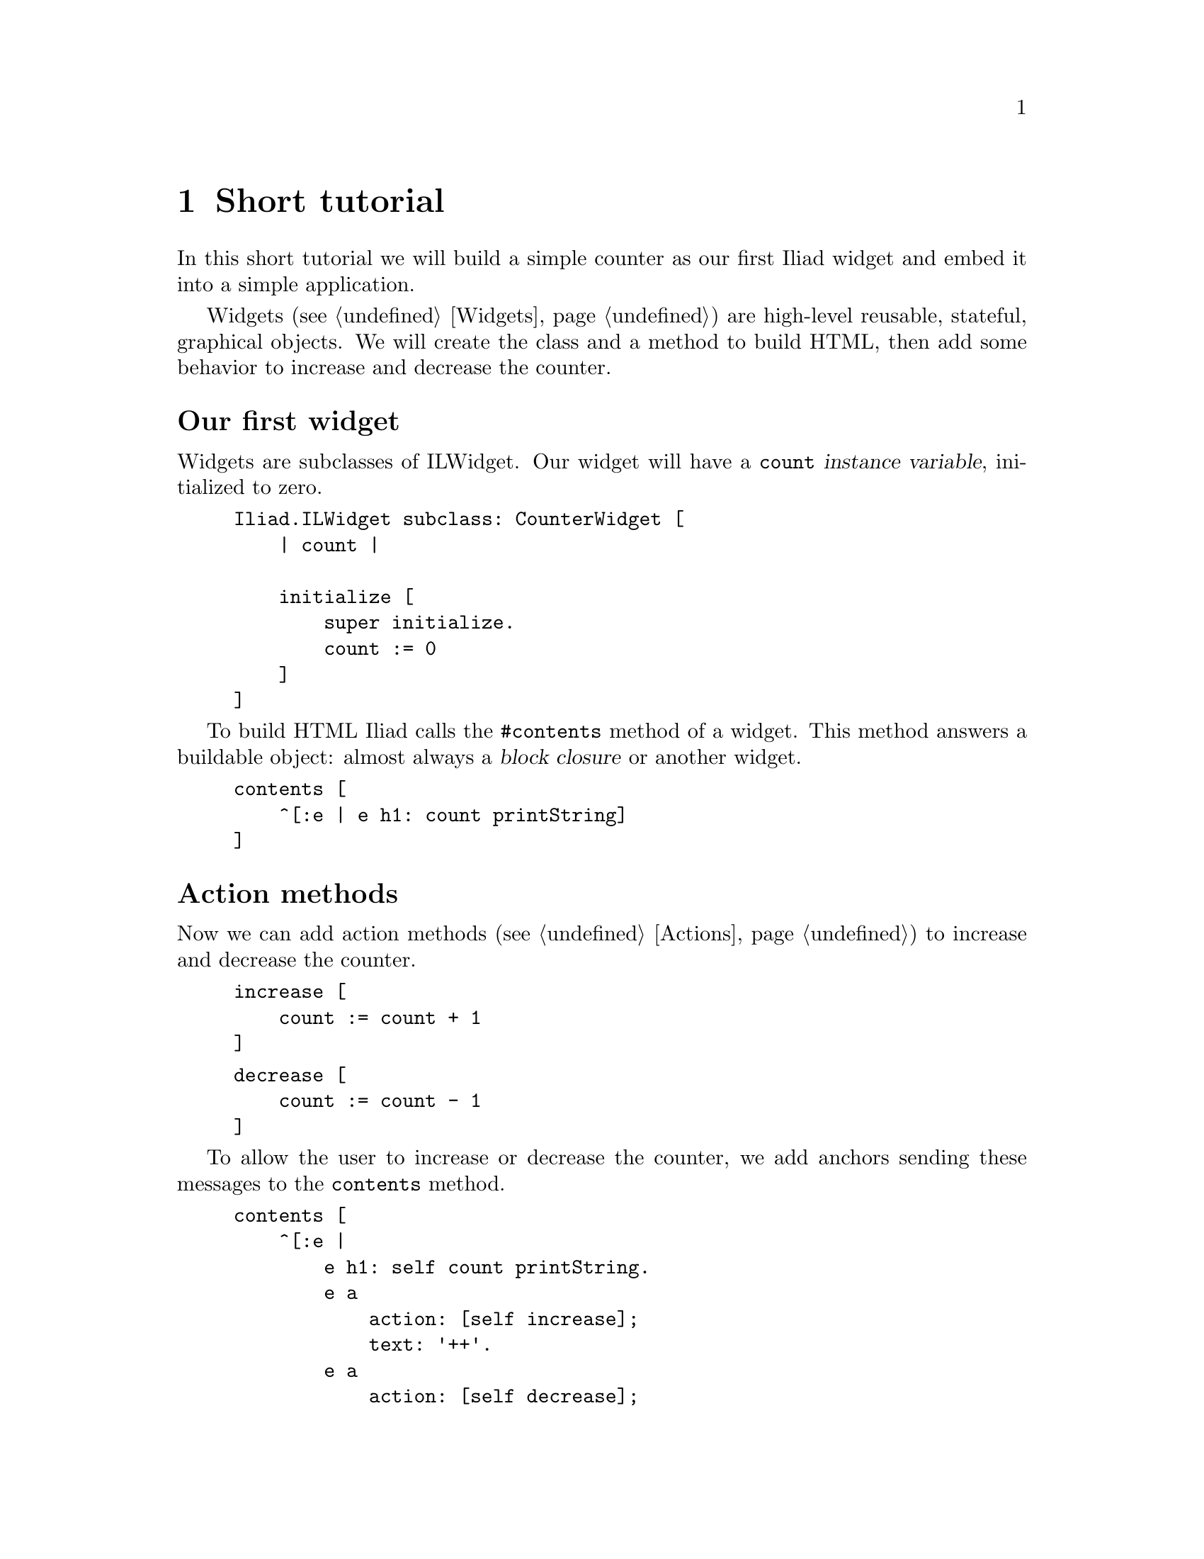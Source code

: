 @node Short tutorial
@chapter Short tutorial

@cindex buildable
@cindex widget
@cindex application

In this short tutorial we will build a simple counter as our first Iliad widget and embed it into a simple application.

Widgets (@pxref{Widgets}) are high-level reusable, stateful, graphical objects. We will create the class and a method to build HTML, then add some behavior to increase and decrease the counter.

@unnumberedsec Our first widget
Widgets are subclasses of ILWidget. Our widget will have a @code{count} @dfn{instance variable}, initialized to zero.

@example
Iliad.ILWidget subclass: CounterWidget [
    | count |

    initialize [
        super initialize.
        count := 0
    ]
]
@end example

To build HTML Iliad calls the @code{#contents} method of a widget. This method answers a buildable object: almost always a @dfn{block closure} or another widget.

@example
contents [
    ^[:e | e h1: count printString]
]
@end example

@unnumberedsec Action methods

Now we can add action methods (@pxref{Actions}) to increase and decrease the counter.

@example
increase [
    count := count + 1
]
@end example

@example
decrease [
    count := count - 1
]
@end example

To allow the user to increase or decrease the counter, we add anchors sending these messages to the @code{contents} method.

@example
contents [
    ^[:e |
        e h1: self count printString.
        e a 
            action: [self increase];
            text: '++'.
        e a
            action: [self decrease];
            text: '--']
]
@end example

If you try the code at this point, you will notice that the displayed counter value does not change, although the count instance variable is being updated. The missing link here is that you have to tell Iliad that changing the value of the @code{count} variable requires a client side update of the widget, too. Iliad will take care of this, but you have to decide and tell Iliad which widget(s) need rebuilding. You do this by sending the message @code{markDirty} to the widget(s) in question.

@example 
increase [
    count := count + 1.
    self markDirty
]
@end example

@example
decrease [
    count := count - 1.
    self markDirty
]
@end example

@unnumberedsec Using the counter widget in an application

To see our widget in action, we embed it into an application. Applications (@pxref{Applications}) are similar to widgets except that they dispatch requests in @dfn{controller methods}, similar to the @code{#contents} method of widgets. The default controller method is @code{#index}.

@example
Iliad.ILApplication subclass: CounterApplication [
    | counterWidget |
    
    CounterApplication class >> path [
        ^'counter'
    ]

    counterWidget [
        ^counterWidget ifNil: [counterWidget := CounterWidget new]
    ]

    index [
        <category: 'controllers'>
        ^self counterWidget
    ]
]
@end example

The class side @code{#path} method answers the base path of our application. All requests using this path will be handled by the application.
As seen above, widgets are usually initialized lazily. While you have to provide the implementation for every widget you @emph{might} use, not every widget @emph{will} be used. By using this pattern, only those widgets are built that are actually used.
